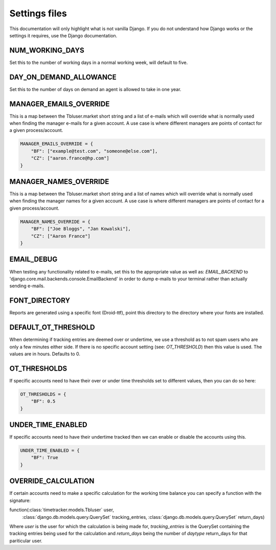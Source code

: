 Settings files
==============

This documentation will only highlight what is not vanilla Django. If you do not
understand how Django works or the settings it requires, use the Django documentation.

NUM_WORKING_DAYS
----------------

Set this to the number of working days in a normal working week, will default
to five.

DAY_ON_DEMAND_ALLOWANCE
-----------------------

Set this to the number of days on demand an agent is allowed to take in one
year.

MANAGER_EMAILS_OVERRIDE
-----------------------

This is a map between the Tbluser.market short string and a list of e-mails
which will override what is normally used when finding the manager e-mails for
a given account. A use case is where different managers are points of contact
for a given process/account.

.. code-block:: python

    MANAGER_EMAILS_OVERRIDE = {
        "BF": ["example@test.com", "someone@else.com"],
        "CZ": ["aaron.france@hp.com"]
    }

MANAGER_NAMES_OVERRIDE
-----------------------

This is a map between the Tbluser.market short string and a list of names
which will override what is normally used when finding the manager names for
a given account. A use case is where different managers are points of contact
for a given process/account.

.. code-block:: python

    MANAGER_NAMES_OVERRIDE = {
        "BF": ["Joe Bloggs", "Jan Kowalski"],
        "CZ": ["Aaron France"]
    }

EMAIL_DEBUG
-----------

When testing any functionality related to e-mails, set this to the appropriate
value as well as: `EMAIL_BACKEND` to
'django.core.mail.backends.console.EmailBackend' in order to dump e-mails to
your terminal rather than actually sending e-mails.

FONT_DIRECTORY
--------------

Reports are generated using a specific font (Droid-ttf), point this directory
to the directory where your fonts are installed.

DEFAULT_OT_THRESHOLD
--------------------

When determining if tracking entries are deemed over or undertime, we use a
threshold as to not spam users who are only a few minutes either side. If there
is no specific account setting (see: `OT_THRESHOLD`) then this value is used.
The values are in hours.
Defaults to 0.

OT_THRESHOLDS
-------------

If specific accounts need to have their over or under time thresholds set to
different values, then you can do so here:

.. code-block:: python

    OT_THRESHOLDS = {
        "BF": 0.5
    }

UNDER_TIME_ENABLED
------------------

If specific accounts need to have their undertime tracked then we can enable
or disable the accounts using this.

.. code-block:: python

    UNDER_TIME_ENABLED = {
        "BF": True
    }

OVERRIDE_CALCULATION
--------------------

If certain accounts need to make a specific calculation for the working time
balance you can specify a function with the signature:

function(:class:`timetracker.models.Tbluser` user,
         :class:`django.db.models.query.QuerySet` tracking_entries,
         :class:`django.db.models.query.QuerySet` return_days)

Where `user` is the user for which the calculation is being made for,
`tracking_entries` is the QuerySet containing the tracking entries being
used for the calculation and `return_days` being the number of `daytype`
return_days for that pariticular user.
